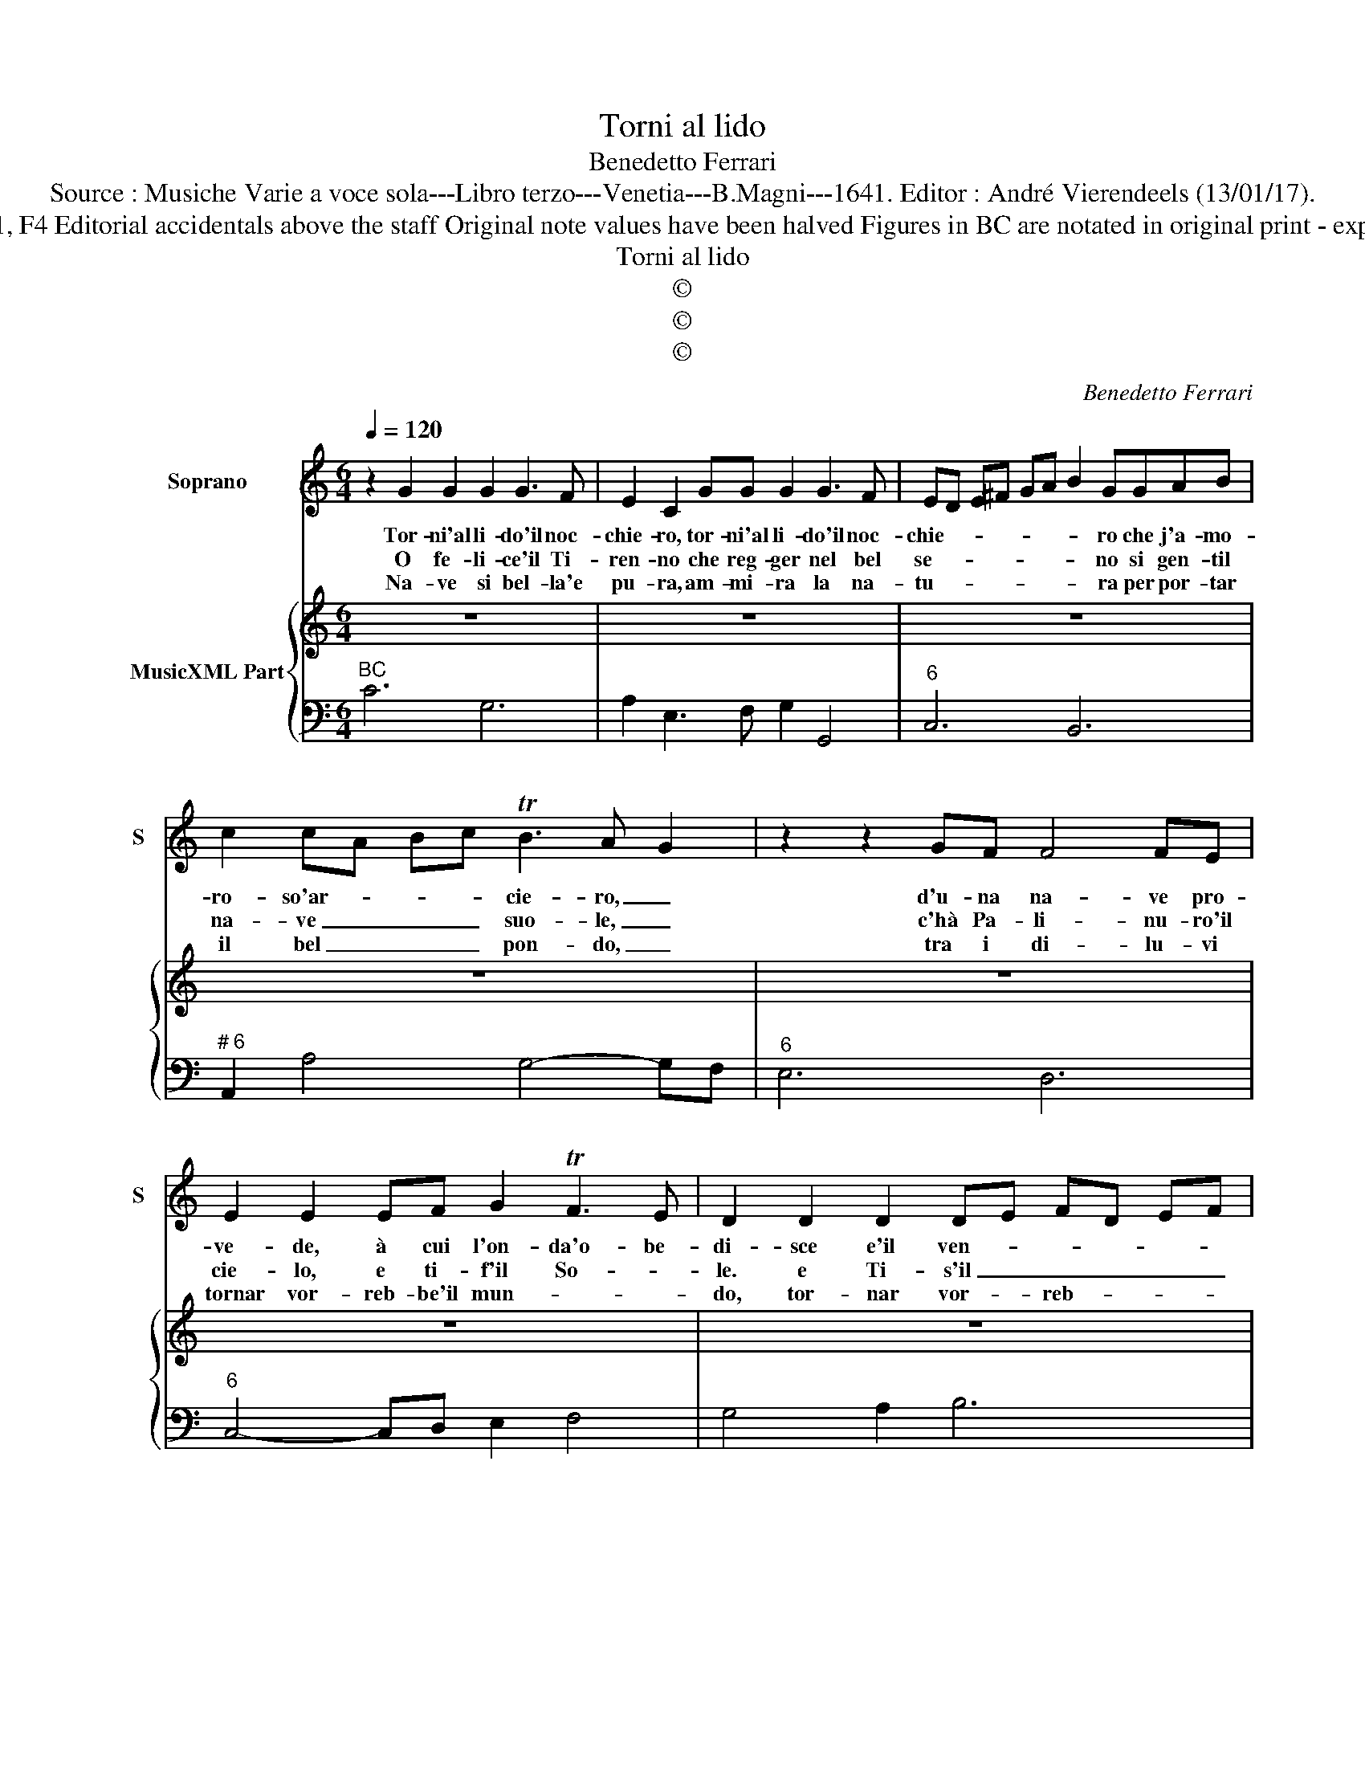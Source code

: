 X:1
T:Torni al lido
T:Benedetto Ferrari
T:Source : Musiche Varie a voce sola---Libro terzo---Venetia---B.Magni---1641. Editor : André Vierendeels (13/01/17).
T:Notes  : Original clefs : C1, F4 Editorial accidentals above the staff Original note values have been halved Figures in BC are notated in original print - expanded editorially in m. 13
T:Torni al lido
T:©
T:©
T:©
C:Benedetto Ferrari
Z:©
%%score 1 { 2 | 3 }
L:1/8
Q:1/4=120
M:6/4
K:C
V:1 treble nm="Soprano" snm="S"
V:2 treble nm="MusicXML Part"
V:3 bass 
V:1
 z2 G2 G2 G2 G3 F | E2 C2 GG G2 G3 F | ED E^F GA B2 GGAB | c2 cA Bc TB3 A G2 | z2 z2 GF F4 FE | %5
w: Tor- ni'al li- do'il noc-|chie- ro, tor- ni'al li- do'il noc-|chie- * * * * * * ro che j'a- mo-|ro- so'ar- * * * cie- ro, _|d'u- na na- ve pro-|
w: O fe- li- ce'il Ti-|ren- no che reg- ger nel bel|se- * * * * * * no si gen- til|na- ve _ _ _ suo- le, _|c'hà Pa- li- nu- ro'il|
w: Na- ve si bel- la'e|pu- ra, am- mi- ra la na-|tu- * * * * * * ra per por- tar|il bel _ _ _ pon- do, _|tra i di- lu- vi|
 E2 E2 EF G2 TF3 E | D2 D2 D2 DE FD EF | ED EC DE D4 D2- |[M:3/4] C6 ::[M:6/4] z2 G3 A ^F4 EF | %10
w: ve- de, à cui l'on- da'o- be-|di- sce e'il ven- * * * * *|to _ _ _ _ _ ce- de,|_|non pa- ven- ta, ne|
w: cie- lo, e ti- f'il So- *|le. e Ti- s'il _ _ _ _ _|So- * * * * * * le,|_|vor- tei per ri- ve-|
w: tornar vor- reb- be'il mun- * *|do, tor- nar vor- * reb- * * *|be'il _ _ _ _ _ mun- do,|_|se tal na- ve var-|
 G4 G2 z2 A2 B2 | B2 A4 G2 E^F G2- | G4 FE E4 D2 |"^#" D2 ^FE F^G A2 A2 Bc | B6 A2 FG A2- | %15
w: tur- bin, ne pro|cel- * le e'i _ _|_ na- vi- gan- ti|suoi gui- * * * * da, a le|stel le, e'i _ _|
w: ri- re o- gni|suo gi- * * * ro|_ dis- far- mi in|pian- to? _ _ _ Strug- ger m'in so-|spi- ro, dis- far- mi|
w: cas- se l'Ar- che|ron- * * * * te|_ fo- ra'un ciel sti-|g'e'un an- * * * * ge- lo Ca-|ron- te, fo- ra'un ciel|
"^#" A4 GF TF4 E2 | E6 AG AG AB | cB cB cd ed ed ef | Td4 d2 !fermata!c6 :| %19
w: _ na- vi- gan- ti|suoi gui- * * * * *|da, a _ _ _ _ _ _ le _ _ _|stel- le. _|
w: _ in _ pian- *|to? strug- * * * * *|ger- mi in _ _ _ _ _ so- * * *|spi- ro. _|
w: _ sti- g'e'un an- ge|lo Ca- * * * * *|ron- * * * * * * * * * * *|* te. _|
V:2
 z12 | z12 | z12 | z12 | z12 | z12 | z12 | z12 |[M:3/4] z6 ::[M:6/4] z12 | z12 | z12 |"^(6#)" z12 | %13
 z12 | z12 | z12 | z12 | z12 | z12 :| %19
V:3
"^BC" C6 G,6 | A,2 E,3 F, G,2 G,,4 |"^6" C,6 B,,6 |"^# 6" A,,2 A,4 G,4- G,F, |"^6" E,6 D,6 | %5
"^6" C,4- C,D, E,2 F,4 | G,4 A,2 B,6 | C2 F,4 G,2 G,,4 |[M:3/4] C,6 ::[M:6/4] C6 A,6 | B,6 C6 | %11
"^4" D2 D,4 G,4- G,F, |"^4" E,2 D,4 A,2 A,,4 | ^D,4 E,2 F,2 =D,4 | %14
"^-natural" E,2 E,,4 A,,2 A,3 G, |"^5 6" F,2 E,4 D,6 | C,6 F,4 G,2 | A,4 B,2 C2 F,4 | %18
 G,2 G,,4 !fermata!C,6 :| %19

